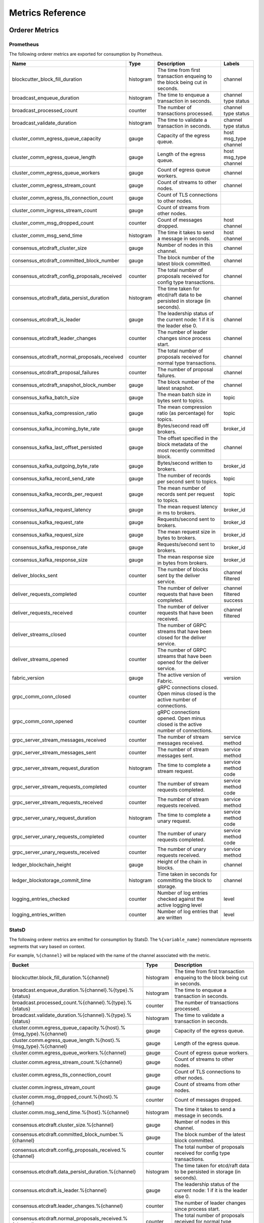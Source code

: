 Metrics Reference
=================

Orderer Metrics
---------------

Prometheus
~~~~~~~~~~

The following orderer metrics are exported for consumption by Prometheus.

+----------------------------------------------+-----------+------------------------------------------------------------+--------------------+
| Name                                         | Type      | Description                                                | Labels             |
+==============================================+===========+============================================================+====================+
| blockcutter_block_fill_duration              | histogram | The time from first transaction enqueing to the block      | channel            |
|                                              |           | being cut in seconds.                                      |                    |
+----------------------------------------------+-----------+------------------------------------------------------------+--------------------+
| broadcast_enqueue_duration                   | histogram | The time to enqueue a transaction in seconds.              | channel            |
|                                              |           |                                                            | type               |
|                                              |           |                                                            | status             |
+----------------------------------------------+-----------+------------------------------------------------------------+--------------------+
| broadcast_processed_count                    | counter   | The number of transactions processed.                      | channel            |
|                                              |           |                                                            | type               |
|                                              |           |                                                            | status             |
+----------------------------------------------+-----------+------------------------------------------------------------+--------------------+
| broadcast_validate_duration                  | histogram | The time to validate a transaction in seconds.             | channel            |
|                                              |           |                                                            | type               |
|                                              |           |                                                            | status             |
+----------------------------------------------+-----------+------------------------------------------------------------+--------------------+
| cluster_comm_egress_queue_capacity           | gauge     | Capacity of the egress queue.                              | host               |
|                                              |           |                                                            | msg_type           |
|                                              |           |                                                            | channel            |
+----------------------------------------------+-----------+------------------------------------------------------------+--------------------+
| cluster_comm_egress_queue_length             | gauge     | Length of the egress queue.                                | host               |
|                                              |           |                                                            | msg_type           |
|                                              |           |                                                            | channel            |
+----------------------------------------------+-----------+------------------------------------------------------------+--------------------+
| cluster_comm_egress_queue_workers            | gauge     | Count of egress queue workers.                             | channel            |
+----------------------------------------------+-----------+------------------------------------------------------------+--------------------+
| cluster_comm_egress_stream_count             | gauge     | Count of streams to other nodes.                           | channel            |
+----------------------------------------------+-----------+------------------------------------------------------------+--------------------+
| cluster_comm_egress_tls_connection_count     | gauge     | Count of TLS connections to other nodes.                   |                    |
+----------------------------------------------+-----------+------------------------------------------------------------+--------------------+
| cluster_comm_ingress_stream_count            | gauge     | Count of streams from other nodes.                         |                    |
+----------------------------------------------+-----------+------------------------------------------------------------+--------------------+
| cluster_comm_msg_dropped_count               | counter   | Count of messages dropped.                                 | host               |
|                                              |           |                                                            | channel            |
+----------------------------------------------+-----------+------------------------------------------------------------+--------------------+
| cluster_comm_msg_send_time                   | histogram | The time it takes to send a message in seconds.            | host               |
|                                              |           |                                                            | channel            |
+----------------------------------------------+-----------+------------------------------------------------------------+--------------------+
| consensus_etcdraft_cluster_size              | gauge     | Number of nodes in this channel.                           | channel            |
+----------------------------------------------+-----------+------------------------------------------------------------+--------------------+
| consensus_etcdraft_committed_block_number    | gauge     | The block number of the latest block committed.            | channel            |
+----------------------------------------------+-----------+------------------------------------------------------------+--------------------+
| consensus_etcdraft_config_proposals_received | counter   | The total number of proposals received for config type     | channel            |
|                                              |           | transactions.                                              |                    |
+----------------------------------------------+-----------+------------------------------------------------------------+--------------------+
| consensus_etcdraft_data_persist_duration     | histogram | The time taken for etcd/raft data to be persisted in       | channel            |
|                                              |           | storage (in seconds).                                      |                    |
+----------------------------------------------+-----------+------------------------------------------------------------+--------------------+
| consensus_etcdraft_is_leader                 | gauge     | The leadership status of the current node: 1 if it is the  | channel            |
|                                              |           | leader else 0.                                             |                    |
+----------------------------------------------+-----------+------------------------------------------------------------+--------------------+
| consensus_etcdraft_leader_changes            | counter   | The number of leader changes since process start.          | channel            |
+----------------------------------------------+-----------+------------------------------------------------------------+--------------------+
| consensus_etcdraft_normal_proposals_received | counter   | The total number of proposals received for normal type     | channel            |
|                                              |           | transactions.                                              |                    |
+----------------------------------------------+-----------+------------------------------------------------------------+--------------------+
| consensus_etcdraft_proposal_failures         | counter   | The number of proposal failures.                           | channel            |
+----------------------------------------------+-----------+------------------------------------------------------------+--------------------+
| consensus_etcdraft_snapshot_block_number     | gauge     | The block number of the latest snapshot.                   | channel            |
+----------------------------------------------+-----------+------------------------------------------------------------+--------------------+
| consensus_kafka_batch_size                   | gauge     | The mean batch size in bytes sent to topics.               | topic              |
+----------------------------------------------+-----------+------------------------------------------------------------+--------------------+
| consensus_kafka_compression_ratio            | gauge     | The mean compression ratio (as percentage) for topics.     | topic              |
+----------------------------------------------+-----------+------------------------------------------------------------+--------------------+
| consensus_kafka_incoming_byte_rate           | gauge     | Bytes/second read off brokers.                             | broker_id          |
+----------------------------------------------+-----------+------------------------------------------------------------+--------------------+
| consensus_kafka_last_offset_persisted        | gauge     | The offset specified in the block metadata of the most     | channel            |
|                                              |           | recently committed block.                                  |                    |
+----------------------------------------------+-----------+------------------------------------------------------------+--------------------+
| consensus_kafka_outgoing_byte_rate           | gauge     | Bytes/second written to brokers.                           | broker_id          |
+----------------------------------------------+-----------+------------------------------------------------------------+--------------------+
| consensus_kafka_record_send_rate             | gauge     | The number of records per second sent to topics.           | topic              |
+----------------------------------------------+-----------+------------------------------------------------------------+--------------------+
| consensus_kafka_records_per_request          | gauge     | The mean number of records sent per request to topics.     | topic              |
+----------------------------------------------+-----------+------------------------------------------------------------+--------------------+
| consensus_kafka_request_latency              | gauge     | The mean request latency in ms to brokers.                 | broker_id          |
+----------------------------------------------+-----------+------------------------------------------------------------+--------------------+
| consensus_kafka_request_rate                 | gauge     | Requests/second sent to brokers.                           | broker_id          |
+----------------------------------------------+-----------+------------------------------------------------------------+--------------------+
| consensus_kafka_request_size                 | gauge     | The mean request size in bytes to brokers.                 | broker_id          |
+----------------------------------------------+-----------+------------------------------------------------------------+--------------------+
| consensus_kafka_response_rate                | gauge     | Requests/second sent to brokers.                           | broker_id          |
+----------------------------------------------+-----------+------------------------------------------------------------+--------------------+
| consensus_kafka_response_size                | gauge     | The mean response size in bytes from brokers.              | broker_id          |
+----------------------------------------------+-----------+------------------------------------------------------------+--------------------+
| deliver_blocks_sent                          | counter   | The number of blocks sent by the deliver service.          | channel            |
|                                              |           |                                                            | filtered           |
+----------------------------------------------+-----------+------------------------------------------------------------+--------------------+
| deliver_requests_completed                   | counter   | The number of deliver requests that have been completed.   | channel            |
|                                              |           |                                                            | filtered           |
|                                              |           |                                                            | success            |
+----------------------------------------------+-----------+------------------------------------------------------------+--------------------+
| deliver_requests_received                    | counter   | The number of deliver requests that have been received.    | channel            |
|                                              |           |                                                            | filtered           |
+----------------------------------------------+-----------+------------------------------------------------------------+--------------------+
| deliver_streams_closed                       | counter   | The number of GRPC streams that have been closed for the   |                    |
|                                              |           | deliver service.                                           |                    |
+----------------------------------------------+-----------+------------------------------------------------------------+--------------------+
| deliver_streams_opened                       | counter   | The number of GRPC streams that have been opened for the   |                    |
|                                              |           | deliver service.                                           |                    |
+----------------------------------------------+-----------+------------------------------------------------------------+--------------------+
| fabric_version                               | gauge     | The active version of Fabric.                              | version            |
+----------------------------------------------+-----------+------------------------------------------------------------+--------------------+
| grpc_comm_conn_closed                        | counter   | gRPC connections closed. Open minus closed is the active   |                    |
|                                              |           | number of connections.                                     |                    |
+----------------------------------------------+-----------+------------------------------------------------------------+--------------------+
| grpc_comm_conn_opened                        | counter   | gRPC connections opened. Open minus closed is the active   |                    |
|                                              |           | number of connections.                                     |                    |
+----------------------------------------------+-----------+------------------------------------------------------------+--------------------+
| grpc_server_stream_messages_received         | counter   | The number of stream messages received.                    | service            |
|                                              |           |                                                            | method             |
+----------------------------------------------+-----------+------------------------------------------------------------+--------------------+
| grpc_server_stream_messages_sent             | counter   | The number of stream messages sent.                        | service            |
|                                              |           |                                                            | method             |
+----------------------------------------------+-----------+------------------------------------------------------------+--------------------+
| grpc_server_stream_request_duration          | histogram | The time to complete a stream request.                     | service            |
|                                              |           |                                                            | method             |
|                                              |           |                                                            | code               |
+----------------------------------------------+-----------+------------------------------------------------------------+--------------------+
| grpc_server_stream_requests_completed        | counter   | The number of stream requests completed.                   | service            |
|                                              |           |                                                            | method             |
|                                              |           |                                                            | code               |
+----------------------------------------------+-----------+------------------------------------------------------------+--------------------+
| grpc_server_stream_requests_received         | counter   | The number of stream requests received.                    | service            |
|                                              |           |                                                            | method             |
+----------------------------------------------+-----------+------------------------------------------------------------+--------------------+
| grpc_server_unary_request_duration           | histogram | The time to complete a unary request.                      | service            |
|                                              |           |                                                            | method             |
|                                              |           |                                                            | code               |
+----------------------------------------------+-----------+------------------------------------------------------------+--------------------+
| grpc_server_unary_requests_completed         | counter   | The number of unary requests completed.                    | service            |
|                                              |           |                                                            | method             |
|                                              |           |                                                            | code               |
+----------------------------------------------+-----------+------------------------------------------------------------+--------------------+
| grpc_server_unary_requests_received          | counter   | The number of unary requests received.                     | service            |
|                                              |           |                                                            | method             |
+----------------------------------------------+-----------+------------------------------------------------------------+--------------------+
| ledger_blockchain_height                     | gauge     | Height of the chain in blocks.                             | channel            |
+----------------------------------------------+-----------+------------------------------------------------------------+--------------------+
| ledger_blockstorage_commit_time              | histogram | Time taken in seconds for committing the block to storage. | channel            |
+----------------------------------------------+-----------+------------------------------------------------------------+--------------------+
| logging_entries_checked                      | counter   | Number of log entries checked against the active logging   | level              |
|                                              |           | level                                                      |                    |
+----------------------------------------------+-----------+------------------------------------------------------------+--------------------+
| logging_entries_written                      | counter   | Number of log entries that are written                     | level              |
+----------------------------------------------+-----------+------------------------------------------------------------+--------------------+

StatsD
~~~~~~

The following orderer metrics are emitted for consumption by StatsD. The
``%{variable_name}`` nomenclature represents segments that vary based on
context.

For example, ``%{channel}`` will be replaced with the name of the channel
associated with the metric.

+--------------------------------------------------------------------+-----------+------------------------------------------------------------+
| Bucket                                                             | Type      | Description                                                |
+====================================================================+===========+============================================================+
| blockcutter.block_fill_duration.%{channel}                         | histogram | The time from first transaction enqueing to the block      |
|                                                                    |           | being cut in seconds.                                      |
+--------------------------------------------------------------------+-----------+------------------------------------------------------------+
| broadcast.enqueue_duration.%{channel}.%{type}.%{status}            | histogram | The time to enqueue a transaction in seconds.              |
+--------------------------------------------------------------------+-----------+------------------------------------------------------------+
| broadcast.processed_count.%{channel}.%{type}.%{status}             | counter   | The number of transactions processed.                      |
+--------------------------------------------------------------------+-----------+------------------------------------------------------------+
| broadcast.validate_duration.%{channel}.%{type}.%{status}           | histogram | The time to validate a transaction in seconds.             |
+--------------------------------------------------------------------+-----------+------------------------------------------------------------+
| cluster.comm.egress_queue_capacity.%{host}.%{msg_type}.%{channel}  | gauge     | Capacity of the egress queue.                              |
+--------------------------------------------------------------------+-----------+------------------------------------------------------------+
| cluster.comm.egress_queue_length.%{host}.%{msg_type}.%{channel}    | gauge     | Length of the egress queue.                                |
+--------------------------------------------------------------------+-----------+------------------------------------------------------------+
| cluster.comm.egress_queue_workers.%{channel}                       | gauge     | Count of egress queue workers.                             |
+--------------------------------------------------------------------+-----------+------------------------------------------------------------+
| cluster.comm.egress_stream_count.%{channel}                        | gauge     | Count of streams to other nodes.                           |
+--------------------------------------------------------------------+-----------+------------------------------------------------------------+
| cluster.comm.egress_tls_connection_count                           | gauge     | Count of TLS connections to other nodes.                   |
+--------------------------------------------------------------------+-----------+------------------------------------------------------------+
| cluster.comm.ingress_stream_count                                  | gauge     | Count of streams from other nodes.                         |
+--------------------------------------------------------------------+-----------+------------------------------------------------------------+
| cluster.comm.msg_dropped_count.%{host}.%{channel}                  | counter   | Count of messages dropped.                                 |
+--------------------------------------------------------------------+-----------+------------------------------------------------------------+
| cluster.comm.msg_send_time.%{host}.%{channel}                      | histogram | The time it takes to send a message in seconds.            |
+--------------------------------------------------------------------+-----------+------------------------------------------------------------+
| consensus.etcdraft.cluster_size.%{channel}                         | gauge     | Number of nodes in this channel.                           |
+--------------------------------------------------------------------+-----------+------------------------------------------------------------+
| consensus.etcdraft.committed_block_number.%{channel}               | gauge     | The block number of the latest block committed.            |
+--------------------------------------------------------------------+-----------+------------------------------------------------------------+
| consensus.etcdraft.config_proposals_received.%{channel}            | counter   | The total number of proposals received for config type     |
|                                                                    |           | transactions.                                              |
+--------------------------------------------------------------------+-----------+------------------------------------------------------------+
| consensus.etcdraft.data_persist_duration.%{channel}                | histogram | The time taken for etcd/raft data to be persisted in       |
|                                                                    |           | storage (in seconds).                                      |
+--------------------------------------------------------------------+-----------+------------------------------------------------------------+
| consensus.etcdraft.is_leader.%{channel}                            | gauge     | The leadership status of the current node: 1 if it is the  |
|                                                                    |           | leader else 0.                                             |
+--------------------------------------------------------------------+-----------+------------------------------------------------------------+
| consensus.etcdraft.leader_changes.%{channel}                       | counter   | The number of leader changes since process start.          |
+--------------------------------------------------------------------+-----------+------------------------------------------------------------+
| consensus.etcdraft.normal_proposals_received.%{channel}            | counter   | The total number of proposals received for normal type     |
|                                                                    |           | transactions.                                              |
+--------------------------------------------------------------------+-----------+------------------------------------------------------------+
| consensus.etcdraft.proposal_failures.%{channel}                    | counter   | The number of proposal failures.                           |
+--------------------------------------------------------------------+-----------+------------------------------------------------------------+
| consensus.etcdraft.snapshot_block_number.%{channel}                | gauge     | The block number of the latest snapshot.                   |
+--------------------------------------------------------------------+-----------+------------------------------------------------------------+
| consensus.kafka.batch_size.%{topic}                                | gauge     | The mean batch size in bytes sent to topics.               |
+--------------------------------------------------------------------+-----------+------------------------------------------------------------+
| consensus.kafka.compression_ratio.%{topic}                         | gauge     | The mean compression ratio (as percentage) for topics.     |
+--------------------------------------------------------------------+-----------+------------------------------------------------------------+
| consensus.kafka.incoming_byte_rate.%{broker_id}                    | gauge     | Bytes/second read off brokers.                             |
+--------------------------------------------------------------------+-----------+------------------------------------------------------------+
| consensus.kafka.last_offset_persisted.%{channel}                   | gauge     | The offset specified in the block metadata of the most     |
|                                                                    |           | recently committed block.                                  |
+--------------------------------------------------------------------+-----------+------------------------------------------------------------+
| consensus.kafka.outgoing_byte_rate.%{broker_id}                    | gauge     | Bytes/second written to brokers.                           |
+--------------------------------------------------------------------+-----------+------------------------------------------------------------+
| consensus.kafka.record_send_rate.%{topic}                          | gauge     | The number of records per second sent to topics.           |
+--------------------------------------------------------------------+-----------+------------------------------------------------------------+
| consensus.kafka.records_per_request.%{topic}                       | gauge     | The mean number of records sent per request to topics.     |
+--------------------------------------------------------------------+-----------+------------------------------------------------------------+
| consensus.kafka.request_latency.%{broker_id}                       | gauge     | The mean request latency in ms to brokers.                 |
+--------------------------------------------------------------------+-----------+------------------------------------------------------------+
| consensus.kafka.request_rate.%{broker_id}                          | gauge     | Requests/second sent to brokers.                           |
+--------------------------------------------------------------------+-----------+------------------------------------------------------------+
| consensus.kafka.request_size.%{broker_id}                          | gauge     | The mean request size in bytes to brokers.                 |
+--------------------------------------------------------------------+-----------+------------------------------------------------------------+
| consensus.kafka.response_rate.%{broker_id}                         | gauge     | Requests/second sent to brokers.                           |
+--------------------------------------------------------------------+-----------+------------------------------------------------------------+
| consensus.kafka.response_size.%{broker_id}                         | gauge     | The mean response size in bytes from brokers.              |
+--------------------------------------------------------------------+-----------+------------------------------------------------------------+
| deliver.blocks_sent.%{channel}.%{filtered}                         | counter   | The number of blocks sent by the deliver service.          |
+--------------------------------------------------------------------+-----------+------------------------------------------------------------+
| deliver.requests_completed.%{channel}.%{filtered}.%{success}       | counter   | The number of deliver requests that have been completed.   |
+--------------------------------------------------------------------+-----------+------------------------------------------------------------+
| deliver.requests_received.%{channel}.%{filtered}                   | counter   | The number of deliver requests that have been received.    |
+--------------------------------------------------------------------+-----------+------------------------------------------------------------+
| deliver.streams_closed                                             | counter   | The number of GRPC streams that have been closed for the   |
|                                                                    |           | deliver service.                                           |
+--------------------------------------------------------------------+-----------+------------------------------------------------------------+
| deliver.streams_opened                                             | counter   | The number of GRPC streams that have been opened for the   |
|                                                                    |           | deliver service.                                           |
+--------------------------------------------------------------------+-----------+------------------------------------------------------------+
| fabric_version.%{version}                                          | gauge     | The active version of Fabric.                              |
+--------------------------------------------------------------------+-----------+------------------------------------------------------------+
| grpc.comm.conn_closed                                              | counter   | gRPC connections closed. Open minus closed is the active   |
|                                                                    |           | number of connections.                                     |
+--------------------------------------------------------------------+-----------+------------------------------------------------------------+
| grpc.comm.conn_opened                                              | counter   | gRPC connections opened. Open minus closed is the active   |
|                                                                    |           | number of connections.                                     |
+--------------------------------------------------------------------+-----------+------------------------------------------------------------+
| grpc.server.stream_messages_received.%{service}.%{method}          | counter   | The number of stream messages received.                    |
+--------------------------------------------------------------------+-----------+------------------------------------------------------------+
| grpc.server.stream_messages_sent.%{service}.%{method}              | counter   | The number of stream messages sent.                        |
+--------------------------------------------------------------------+-----------+------------------------------------------------------------+
| grpc.server.stream_request_duration.%{service}.%{method}.%{code}   | histogram | The time to complete a stream request.                     |
+--------------------------------------------------------------------+-----------+------------------------------------------------------------+
| grpc.server.stream_requests_completed.%{service}.%{method}.%{code} | counter   | The number of stream requests completed.                   |
+--------------------------------------------------------------------+-----------+------------------------------------------------------------+
| grpc.server.stream_requests_received.%{service}.%{method}          | counter   | The number of stream requests received.                    |
+--------------------------------------------------------------------+-----------+------------------------------------------------------------+
| grpc.server.unary_request_duration.%{service}.%{method}.%{code}    | histogram | The time to complete a unary request.                      |
+--------------------------------------------------------------------+-----------+------------------------------------------------------------+
| grpc.server.unary_requests_completed.%{service}.%{method}.%{code}  | counter   | The number of unary requests completed.                    |
+--------------------------------------------------------------------+-----------+------------------------------------------------------------+
| grpc.server.unary_requests_received.%{service}.%{method}           | counter   | The number of unary requests received.                     |
+--------------------------------------------------------------------+-----------+------------------------------------------------------------+
| ledger.blockchain_height.%{channel}                                | gauge     | Height of the chain in blocks.                             |
+--------------------------------------------------------------------+-----------+------------------------------------------------------------+
| ledger.blockstorage_commit_time.%{channel}                         | histogram | Time taken in seconds for committing the block to storage. |
+--------------------------------------------------------------------+-----------+------------------------------------------------------------+
| logging.entries_checked.%{level}                                   | counter   | Number of log entries checked against the active logging   |
|                                                                    |           | level                                                      |
+--------------------------------------------------------------------+-----------+------------------------------------------------------------+
| logging.entries_written.%{level}                                   | counter   | Number of log entries that are written                     |
+--------------------------------------------------------------------+-----------+------------------------------------------------------------+

Peer Metrics
------------

Prometheus
~~~~~~~~~~

The following peer metrics are exported for consumption by Prometheus.

+-----------------------------------------------------+-----------+------------------------------------------------------------+--------------------+
| Name                                                | Type      | Description                                                | Labels             |
+=====================================================+===========+============================================================+====================+
| chaincode_execute_timeouts                          | counter   | The number of chaincode executions (Init or Invoke) that   | chaincode          |
|                                                     |           | have timed out.                                            |                    |
+-----------------------------------------------------+-----------+------------------------------------------------------------+--------------------+
| chaincode_launch_duration                           | histogram | The time to launch a chaincode.                            | chaincode          |
|                                                     |           |                                                            | success            |
+-----------------------------------------------------+-----------+------------------------------------------------------------+--------------------+
| chaincode_launch_failures                           | counter   | The number of chaincode launches that have failed.         | chaincode          |
+-----------------------------------------------------+-----------+------------------------------------------------------------+--------------------+
| chaincode_launch_timeouts                           | counter   | The number of chaincode launches that have timed out.      | chaincode          |
+-----------------------------------------------------+-----------+------------------------------------------------------------+--------------------+
| chaincode_shim_request_duration                     | histogram | The time to complete chaincode shim requests.              | type               |
|                                                     |           |                                                            | channel            |
|                                                     |           |                                                            | chaincode          |
|                                                     |           |                                                            | success            |
+-----------------------------------------------------+-----------+------------------------------------------------------------+--------------------+
| chaincode_shim_requests_completed                   | counter   | The number of chaincode shim requests completed.           | type               |
|                                                     |           |                                                            | channel            |
|                                                     |           |                                                            | chaincode          |
|                                                     |           |                                                            | success            |
+-----------------------------------------------------+-----------+------------------------------------------------------------+--------------------+
| chaincode_shim_requests_received                    | counter   | The number of chaincode shim requests received.            | type               |
|                                                     |           |                                                            | channel            |
|                                                     |           |                                                            | chaincode          |
+-----------------------------------------------------+-----------+------------------------------------------------------------+--------------------+
| couchdb_processing_time                             | histogram | Time taken in seconds for the function to complete request | database           |
|                                                     |           | to CouchDB                                                 | function_name      |
|                                                     |           |                                                            | result             |
+-----------------------------------------------------+-----------+------------------------------------------------------------+--------------------+
| deliver_blocks_sent                                 | counter   | The number of blocks sent by the deliver service.          | channel            |
|                                                     |           |                                                            | filtered           |
+-----------------------------------------------------+-----------+------------------------------------------------------------+--------------------+
| deliver_requests_completed                          | counter   | The number of deliver requests that have been completed.   | channel            |
|                                                     |           |                                                            | filtered           |
|                                                     |           |                                                            | success            |
+-----------------------------------------------------+-----------+------------------------------------------------------------+--------------------+
| deliver_requests_received                           | counter   | The number of deliver requests that have been received.    | channel            |
|                                                     |           |                                                            | filtered           |
+-----------------------------------------------------+-----------+------------------------------------------------------------+--------------------+
| deliver_streams_closed                              | counter   | The number of GRPC streams that have been closed for the   |                    |
|                                                     |           | deliver service.                                           |                    |
+-----------------------------------------------------+-----------+------------------------------------------------------------+--------------------+
| deliver_streams_opened                              | counter   | The number of GRPC streams that have been opened for the   |                    |
|                                                     |           | deliver service.                                           |                    |
+-----------------------------------------------------+-----------+------------------------------------------------------------+--------------------+
| dockercontroller_chaincode_container_build_duration | histogram | The time to build a chaincode image in seconds.            | chaincode          |
|                                                     |           |                                                            | success            |
+-----------------------------------------------------+-----------+------------------------------------------------------------+--------------------+
| endorser_chaincode_instantiation_failures           | counter   | The number of chaincode instantiations or upgrade that     | channel            |
|                                                     |           | have failed.                                               | chaincode          |
+-----------------------------------------------------+-----------+------------------------------------------------------------+--------------------+
| endorser_duplicate_transaction_failures             | counter   | The number of failed proposals due to duplicate            | channel            |
|                                                     |           | transaction ID.                                            | chaincode          |
+-----------------------------------------------------+-----------+------------------------------------------------------------+--------------------+
| endorser_endorsement_failures                       | counter   | The number of failed endorsements.                         | channel            |
|                                                     |           |                                                            | chaincode          |
|                                                     |           |                                                            | chaincodeerror     |
+-----------------------------------------------------+-----------+------------------------------------------------------------+--------------------+
| endorser_proposal_acl_failures                      | counter   | The number of proposals that failed ACL checks.            | channel            |
|                                                     |           |                                                            | chaincode          |
+-----------------------------------------------------+-----------+------------------------------------------------------------+--------------------+
| endorser_proposal_duration                          | histogram | The time to complete a proposal.                           | channel            |
|                                                     |           |                                                            | chaincode          |
|                                                     |           |                                                            | success            |
+-----------------------------------------------------+-----------+------------------------------------------------------------+--------------------+
| endorser_proposal_validation_failures               | counter   | The number of proposals that have failed initial           |                    |
|                                                     |           | validation.                                                |                    |
+-----------------------------------------------------+-----------+------------------------------------------------------------+--------------------+
| endorser_proposals_received                         | counter   | The number of proposals received.                          |                    |
+-----------------------------------------------------+-----------+------------------------------------------------------------+--------------------+
| endorser_successful_proposals                       | counter   | The number of successful proposals.                        |                    |
+-----------------------------------------------------+-----------+------------------------------------------------------------+--------------------+
| fabric_version                                      | gauge     | The active version of Fabric.                              | version            |
+-----------------------------------------------------+-----------+------------------------------------------------------------+--------------------+
| gossip_comm_messages_received                       | counter   | Number of messages received                                |                    |
+-----------------------------------------------------+-----------+------------------------------------------------------------+--------------------+
| gossip_comm_messages_sent                           | counter   | Number of messages sent                                    |                    |
+-----------------------------------------------------+-----------+------------------------------------------------------------+--------------------+
| gossip_comm_overflow_count                          | counter   | Number of outgoing queue buffer overflows                  |                    |
+-----------------------------------------------------+-----------+------------------------------------------------------------+--------------------+
| gossip_leader_election_leader                       | gauge     | Peer is leader (1) or follower (0)                         | channel            |
+-----------------------------------------------------+-----------+------------------------------------------------------------+--------------------+
| gossip_membership_total_peers_known                 | gauge     | Total known peers                                          | channel            |
+-----------------------------------------------------+-----------+------------------------------------------------------------+--------------------+
| gossip_payload_buffer_size                          | gauge     | Size of the payload buffer                                 | channel            |
+-----------------------------------------------------+-----------+------------------------------------------------------------+--------------------+
| gossip_privdata_commit_block_duration               | histogram | Time it takes to commit private data and the corresponding | channel            |
|                                                     |           | block (in seconds)                                         |                    |
+-----------------------------------------------------+-----------+------------------------------------------------------------+--------------------+
| gossip_privdata_fetch_duration                      | histogram | Time it takes to fetch missing private data from peers (in | channel            |
|                                                     |           | seconds)                                                   |                    |
+-----------------------------------------------------+-----------+------------------------------------------------------------+--------------------+
| gossip_privdata_list_missing_duration               | histogram | Time it takes to list the missing private data (in         | channel            |
|                                                     |           | seconds)                                                   |                    |
+-----------------------------------------------------+-----------+------------------------------------------------------------+--------------------+
| gossip_privdata_pull_duration                       | histogram | Time it takes to pull a missing private data element (in   | channel            |
|                                                     |           | seconds)                                                   |                    |
+-----------------------------------------------------+-----------+------------------------------------------------------------+--------------------+
| gossip_privdata_purge_duration                      | histogram | Time it takes to purge private data (in seconds)           | channel            |
+-----------------------------------------------------+-----------+------------------------------------------------------------+--------------------+
| gossip_privdata_reconciliation_duration             | histogram | Time it takes for reconciliation to complete (in seconds)  | channel            |
+-----------------------------------------------------+-----------+------------------------------------------------------------+--------------------+
| gossip_privdata_retrieve_duration                   | histogram | Time it takes to retrieve missing private data elements    | channel            |
|                                                     |           | from the ledger (in seconds)                               |                    |
+-----------------------------------------------------+-----------+------------------------------------------------------------+--------------------+
| gossip_privdata_send_duration                       | histogram | Time it takes to send a missing private data element (in   | channel            |
|                                                     |           | seconds)                                                   |                    |
+-----------------------------------------------------+-----------+------------------------------------------------------------+--------------------+
| gossip_privdata_validation_duration                 | histogram | Time it takes to validate a block (in seconds)             | channel            |
+-----------------------------------------------------+-----------+------------------------------------------------------------+--------------------+
| gossip_state_commit_duration                        | histogram | Time it takes to commit a block in seconds                 | channel            |
+-----------------------------------------------------+-----------+------------------------------------------------------------+--------------------+
| gossip_state_height                                 | gauge     | Current ledger height                                      | channel            |
+-----------------------------------------------------+-----------+------------------------------------------------------------+--------------------+
| grpc_comm_conn_closed                               | counter   | gRPC connections closed. Open minus closed is the active   |                    |
|                                                     |           | number of connections.                                     |                    |
+-----------------------------------------------------+-----------+------------------------------------------------------------+--------------------+
| grpc_comm_conn_opened                               | counter   | gRPC connections opened. Open minus closed is the active   |                    |
|                                                     |           | number of connections.                                     |                    |
+-----------------------------------------------------+-----------+------------------------------------------------------------+--------------------+
| grpc_server_stream_messages_received                | counter   | The number of stream messages received.                    | service            |
|                                                     |           |                                                            | method             |
+-----------------------------------------------------+-----------+------------------------------------------------------------+--------------------+
| grpc_server_stream_messages_sent                    | counter   | The number of stream messages sent.                        | service            |
|                                                     |           |                                                            | method             |
+-----------------------------------------------------+-----------+------------------------------------------------------------+--------------------+
| grpc_server_stream_request_duration                 | histogram | The time to complete a stream request.                     | service            |
|                                                     |           |                                                            | method             |
|                                                     |           |                                                            | code               |
+-----------------------------------------------------+-----------+------------------------------------------------------------+--------------------+
| grpc_server_stream_requests_completed               | counter   | The number of stream requests completed.                   | service            |
|                                                     |           |                                                            | method             |
|                                                     |           |                                                            | code               |
+-----------------------------------------------------+-----------+------------------------------------------------------------+--------------------+
| grpc_server_stream_requests_received                | counter   | The number of stream requests received.                    | service            |
|                                                     |           |                                                            | method             |
+-----------------------------------------------------+-----------+------------------------------------------------------------+--------------------+
| grpc_server_unary_request_duration                  | histogram | The time to complete a unary request.                      | service            |
|                                                     |           |                                                            | method             |
|                                                     |           |                                                            | code               |
+-----------------------------------------------------+-----------+------------------------------------------------------------+--------------------+
| grpc_server_unary_requests_completed                | counter   | The number of unary requests completed.                    | service            |
|                                                     |           |                                                            | method             |
|                                                     |           |                                                            | code               |
+-----------------------------------------------------+-----------+------------------------------------------------------------+--------------------+
| grpc_server_unary_requests_received                 | counter   | The number of unary requests received.                     | service            |
|                                                     |           |                                                            | method             |
+-----------------------------------------------------+-----------+------------------------------------------------------------+--------------------+
| ledger_block_processing_time                        | histogram | Time taken in seconds for ledger block processing.         | channel            |
+-----------------------------------------------------+-----------+------------------------------------------------------------+--------------------+
| ledger_blockchain_height                            | gauge     | Height of the chain in blocks.                             | channel            |
+-----------------------------------------------------+-----------+------------------------------------------------------------+--------------------+
| ledger_blockstorage_and_pvtdata_commit_time         | histogram | Time taken in seconds for committing the block and private | channel            |
|                                                     |           | data to storage.                                           |                    |
+-----------------------------------------------------+-----------+------------------------------------------------------------+--------------------+
| ledger_blockstorage_commit_time                     | histogram | Time taken in seconds for committing the block to storage. | channel            |
+-----------------------------------------------------+-----------+------------------------------------------------------------+--------------------+
| ledger_statedb_commit_time                          | histogram | Time taken in seconds for committing block changes to      | channel            |
|                                                     |           | state db.                                                  |                    |
+-----------------------------------------------------+-----------+------------------------------------------------------------+--------------------+
| ledger_transaction_count                            | counter   | Number of transactions processed.                          | channel            |
|                                                     |           |                                                            | transaction_type   |
|                                                     |           |                                                            | chaincode          |
|                                                     |           |                                                            | validation_code    |
+-----------------------------------------------------+-----------+------------------------------------------------------------+--------------------+
| logging_entries_checked                             | counter   | Number of log entries checked against the active logging   | level              |
|                                                     |           | level                                                      |                    |
+-----------------------------------------------------+-----------+------------------------------------------------------------+--------------------+
| logging_entries_written                             | counter   | Number of log entries that are written                     | level              |
+-----------------------------------------------------+-----------+------------------------------------------------------------+--------------------+

StatsD
~~~~~~

The following peer metrics are emitted for consumption by StatsD. The
``%{variable_name}`` nomenclature represents segments that vary based on
context.

For example, ``%{channel}`` will be replaced with the name of the channel
associated with the metric.

+-----------------------------------------------------------------------------------------+-----------+------------------------------------------------------------+
| Bucket                                                                                  | Type      | Description                                                |
+=========================================================================================+===========+============================================================+
| chaincode.execute_timeouts.%{chaincode}                                                 | counter   | The number of chaincode executions (Init or Invoke) that   |
|                                                                                         |           | have timed out.                                            |
+-----------------------------------------------------------------------------------------+-----------+------------------------------------------------------------+
| chaincode.launch_duration.%{chaincode}.%{success}                                       | histogram | The time to launch a chaincode.                            |
+-----------------------------------------------------------------------------------------+-----------+------------------------------------------------------------+
| chaincode.launch_failures.%{chaincode}                                                  | counter   | The number of chaincode launches that have failed.         |
+-----------------------------------------------------------------------------------------+-----------+------------------------------------------------------------+
| chaincode.launch_timeouts.%{chaincode}                                                  | counter   | The number of chaincode launches that have timed out.      |
+-----------------------------------------------------------------------------------------+-----------+------------------------------------------------------------+
| chaincode.shim_request_duration.%{type}.%{channel}.%{chaincode}.%{success}              | histogram | The time to complete chaincode shim requests.              |
+-----------------------------------------------------------------------------------------+-----------+------------------------------------------------------------+
| chaincode.shim_requests_completed.%{type}.%{channel}.%{chaincode}.%{success}            | counter   | The number of chaincode shim requests completed.           |
+-----------------------------------------------------------------------------------------+-----------+------------------------------------------------------------+
| chaincode.shim_requests_received.%{type}.%{channel}.%{chaincode}                        | counter   | The number of chaincode shim requests received.            |
+-----------------------------------------------------------------------------------------+-----------+------------------------------------------------------------+
| couchdb.processing_time.%{database}.%{function_name}.%{result}                          | histogram | Time taken in seconds for the function to complete request |
|                                                                                         |           | to CouchDB                                                 |
+-----------------------------------------------------------------------------------------+-----------+------------------------------------------------------------+
| deliver.blocks_sent.%{channel}.%{filtered}                                              | counter   | The number of blocks sent by the deliver service.          |
+-----------------------------------------------------------------------------------------+-----------+------------------------------------------------------------+
| deliver.requests_completed.%{channel}.%{filtered}.%{success}                            | counter   | The number of deliver requests that have been completed.   |
+-----------------------------------------------------------------------------------------+-----------+------------------------------------------------------------+
| deliver.requests_received.%{channel}.%{filtered}                                        | counter   | The number of deliver requests that have been received.    |
+-----------------------------------------------------------------------------------------+-----------+------------------------------------------------------------+
| deliver.streams_closed                                                                  | counter   | The number of GRPC streams that have been closed for the   |
|                                                                                         |           | deliver service.                                           |
+-----------------------------------------------------------------------------------------+-----------+------------------------------------------------------------+
| deliver.streams_opened                                                                  | counter   | The number of GRPC streams that have been opened for the   |
|                                                                                         |           | deliver service.                                           |
+-----------------------------------------------------------------------------------------+-----------+------------------------------------------------------------+
| dockercontroller.chaincode_container_build_duration.%{chaincode}.%{success}             | histogram | The time to build a chaincode image in seconds.            |
+-----------------------------------------------------------------------------------------+-----------+------------------------------------------------------------+
| endorser.chaincode_instantiation_failures.%{channel}.%{chaincode}                       | counter   | The number of chaincode instantiations or upgrade that     |
|                                                                                         |           | have failed.                                               |
+-----------------------------------------------------------------------------------------+-----------+------------------------------------------------------------+
| endorser.duplicate_transaction_failures.%{channel}.%{chaincode}                         | counter   | The number of failed proposals due to duplicate            |
|                                                                                         |           | transaction ID.                                            |
+-----------------------------------------------------------------------------------------+-----------+------------------------------------------------------------+
| endorser.endorsement_failures.%{channel}.%{chaincode}.%{chaincodeerror}                 | counter   | The number of failed endorsements.                         |
+-----------------------------------------------------------------------------------------+-----------+------------------------------------------------------------+
| endorser.proposal_acl_failures.%{channel}.%{chaincode}                                  | counter   | The number of proposals that failed ACL checks.            |
+-----------------------------------------------------------------------------------------+-----------+------------------------------------------------------------+
| endorser.proposal_duration.%{channel}.%{chaincode}.%{success}                           | histogram | The time to complete a proposal.                           |
+-----------------------------------------------------------------------------------------+-----------+------------------------------------------------------------+
| endorser.proposal_validation_failures                                                   | counter   | The number of proposals that have failed initial           |
|                                                                                         |           | validation.                                                |
+-----------------------------------------------------------------------------------------+-----------+------------------------------------------------------------+
| endorser.proposals_received                                                             | counter   | The number of proposals received.                          |
+-----------------------------------------------------------------------------------------+-----------+------------------------------------------------------------+
| endorser.successful_proposals                                                           | counter   | The number of successful proposals.                        |
+-----------------------------------------------------------------------------------------+-----------+------------------------------------------------------------+
| fabric_version.%{version}                                                               | gauge     | The active version of Fabric.                              |
+-----------------------------------------------------------------------------------------+-----------+------------------------------------------------------------+
| gossip.comm.messages_received                                                           | counter   | Number of messages received                                |
+-----------------------------------------------------------------------------------------+-----------+------------------------------------------------------------+
| gossip.comm.messages_sent                                                               | counter   | Number of messages sent                                    |
+-----------------------------------------------------------------------------------------+-----------+------------------------------------------------------------+
| gossip.comm.overflow_count                                                              | counter   | Number of outgoing queue buffer overflows                  |
+-----------------------------------------------------------------------------------------+-----------+------------------------------------------------------------+
| gossip.leader_election.leader.%{channel}                                                | gauge     | Peer is leader (1) or follower (0)                         |
+-----------------------------------------------------------------------------------------+-----------+------------------------------------------------------------+
| gossip.membership.total_peers_known.%{channel}                                          | gauge     | Total known peers                                          |
+-----------------------------------------------------------------------------------------+-----------+------------------------------------------------------------+
| gossip.payload_buffer.size.%{channel}                                                   | gauge     | Size of the payload buffer                                 |
+-----------------------------------------------------------------------------------------+-----------+------------------------------------------------------------+
| gossip.privdata.commit_block_duration.%{channel}                                        | histogram | Time it takes to commit private data and the corresponding |
|                                                                                         |           | block (in seconds)                                         |
+-----------------------------------------------------------------------------------------+-----------+------------------------------------------------------------+
| gossip.privdata.fetch_duration.%{channel}                                               | histogram | Time it takes to fetch missing private data from peers (in |
|                                                                                         |           | seconds)                                                   |
+-----------------------------------------------------------------------------------------+-----------+------------------------------------------------------------+
| gossip.privdata.list_missing_duration.%{channel}                                        | histogram | Time it takes to list the missing private data (in         |
|                                                                                         |           | seconds)                                                   |
+-----------------------------------------------------------------------------------------+-----------+------------------------------------------------------------+
| gossip.privdata.pull_duration.%{channel}                                                | histogram | Time it takes to pull a missing private data element (in   |
|                                                                                         |           | seconds)                                                   |
+-----------------------------------------------------------------------------------------+-----------+------------------------------------------------------------+
| gossip.privdata.purge_duration.%{channel}                                               | histogram | Time it takes to purge private data (in seconds)           |
+-----------------------------------------------------------------------------------------+-----------+------------------------------------------------------------+
| gossip.privdata.reconciliation_duration.%{channel}                                      | histogram | Time it takes for reconciliation to complete (in seconds)  |
+-----------------------------------------------------------------------------------------+-----------+------------------------------------------------------------+
| gossip.privdata.retrieve_duration.%{channel}                                            | histogram | Time it takes to retrieve missing private data elements    |
|                                                                                         |           | from the ledger (in seconds)                               |
+-----------------------------------------------------------------------------------------+-----------+------------------------------------------------------------+
| gossip.privdata.send_duration.%{channel}                                                | histogram | Time it takes to send a missing private data element (in   |
|                                                                                         |           | seconds)                                                   |
+-----------------------------------------------------------------------------------------+-----------+------------------------------------------------------------+
| gossip.privdata.validation_duration.%{channel}                                          | histogram | Time it takes to validate a block (in seconds)             |
+-----------------------------------------------------------------------------------------+-----------+------------------------------------------------------------+
| gossip.state.commit_duration.%{channel}                                                 | histogram | Time it takes to commit a block in seconds                 |
+-----------------------------------------------------------------------------------------+-----------+------------------------------------------------------------+
| gossip.state.height.%{channel}                                                          | gauge     | Current ledger height                                      |
+-----------------------------------------------------------------------------------------+-----------+------------------------------------------------------------+
| grpc.comm.conn_closed                                                                   | counter   | gRPC connections closed. Open minus closed is the active   |
|                                                                                         |           | number of connections.                                     |
+-----------------------------------------------------------------------------------------+-----------+------------------------------------------------------------+
| grpc.comm.conn_opened                                                                   | counter   | gRPC connections opened. Open minus closed is the active   |
|                                                                                         |           | number of connections.                                     |
+-----------------------------------------------------------------------------------------+-----------+------------------------------------------------------------+
| grpc.server.stream_messages_received.%{service}.%{method}                               | counter   | The number of stream messages received.                    |
+-----------------------------------------------------------------------------------------+-----------+------------------------------------------------------------+
| grpc.server.stream_messages_sent.%{service}.%{method}                                   | counter   | The number of stream messages sent.                        |
+-----------------------------------------------------------------------------------------+-----------+------------------------------------------------------------+
| grpc.server.stream_request_duration.%{service}.%{method}.%{code}                        | histogram | The time to complete a stream request.                     |
+-----------------------------------------------------------------------------------------+-----------+------------------------------------------------------------+
| grpc.server.stream_requests_completed.%{service}.%{method}.%{code}                      | counter   | The number of stream requests completed.                   |
+-----------------------------------------------------------------------------------------+-----------+------------------------------------------------------------+
| grpc.server.stream_requests_received.%{service}.%{method}                               | counter   | The number of stream requests received.                    |
+-----------------------------------------------------------------------------------------+-----------+------------------------------------------------------------+
| grpc.server.unary_request_duration.%{service}.%{method}.%{code}                         | histogram | The time to complete a unary request.                      |
+-----------------------------------------------------------------------------------------+-----------+------------------------------------------------------------+
| grpc.server.unary_requests_completed.%{service}.%{method}.%{code}                       | counter   | The number of unary requests completed.                    |
+-----------------------------------------------------------------------------------------+-----------+------------------------------------------------------------+
| grpc.server.unary_requests_received.%{service}.%{method}                                | counter   | The number of unary requests received.                     |
+-----------------------------------------------------------------------------------------+-----------+------------------------------------------------------------+
| ledger.block_processing_time.%{channel}                                                 | histogram | Time taken in seconds for ledger block processing.         |
+-----------------------------------------------------------------------------------------+-----------+------------------------------------------------------------+
| ledger.blockchain_height.%{channel}                                                     | gauge     | Height of the chain in blocks.                             |
+-----------------------------------------------------------------------------------------+-----------+------------------------------------------------------------+
| ledger.blockstorage_and_pvtdata_commit_time.%{channel}                                  | histogram | Time taken in seconds for committing the block and private |
|                                                                                         |           | data to storage.                                           |
+-----------------------------------------------------------------------------------------+-----------+------------------------------------------------------------+
| ledger.blockstorage_commit_time.%{channel}                                              | histogram | Time taken in seconds for committing the block to storage. |
+-----------------------------------------------------------------------------------------+-----------+------------------------------------------------------------+
| ledger.statedb_commit_time.%{channel}                                                   | histogram | Time taken in seconds for committing block changes to      |
|                                                                                         |           | state db.                                                  |
+-----------------------------------------------------------------------------------------+-----------+------------------------------------------------------------+
| ledger.transaction_count.%{channel}.%{transaction_type}.%{chaincode}.%{validation_code} | counter   | Number of transactions processed.                          |
+-----------------------------------------------------------------------------------------+-----------+------------------------------------------------------------+
| logging.entries_checked.%{level}                                                        | counter   | Number of log entries checked against the active logging   |
|                                                                                         |           | level                                                      |
+-----------------------------------------------------------------------------------------+-----------+------------------------------------------------------------+
| logging.entries_written.%{level}                                                        | counter   | Number of log entries that are written                     |
+-----------------------------------------------------------------------------------------+-----------+------------------------------------------------------------+

.. Licensed under Creative Commons Attribution 4.0 International License
   https://creativecommons.org/licenses/by/4.0/
